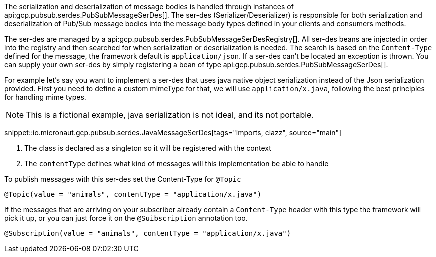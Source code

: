 The serialization and deserialization of message bodies is handled through instances of api:gcp.pubsub.serdes.PubSubMessageSerDes[].
The ser-des (Serializer/Deserializer) is responsible for both serialization and deserialization of Pub/Sub message bodies into the message body types defined in your clients and consumers methods.

The ser-des are managed by a api:gcp.pubsub.serdes.PubSubMessageSerDesRegistry[].
All ser-des beans are injected in order into the registry and then searched for when serialization or deserialization is needed.
The search is based on the `Content-Type` defined for the message, the framework default is `application/json`.
If a ser-des can't be located an exception is thrown.
You can supply your own ser-des by simply registering a bean of type api:gcp.pubsub.serdes.PubSubMessageSerDes[].

For example let's say you want to implement a ser-des that uses java native object serialization instead of the Json serialization provided.
First you need to define a custom mimeType for that, we will use `application/x.java`, following the best principles for handling mime types.

NOTE: This is a fictional example, java serialization is not ideal, and its not portable.

snippet::io.micronaut.gcp.pubsub.serdes.JavaMessageSerDes[tags="imports, clazz", source="main"]

<1> The class is declared as a singleton so it will be registered with the context
<2> The `contentType` defines what kind of messages will this implementation be able to handle

To publish messages with this ser-des set the Content-Type for `@Topic`
```java
@Topic(value = "animals", contentType = "application/x.java")
```

If the messages that are arriving on your subscriber already contain a `Content-Type` header with this type the framework will pick it up, or you can just force it on the `@Suibscription` annotation too.

```java
@Subscription(value = "animals", contentType = "application/x.java")
```
